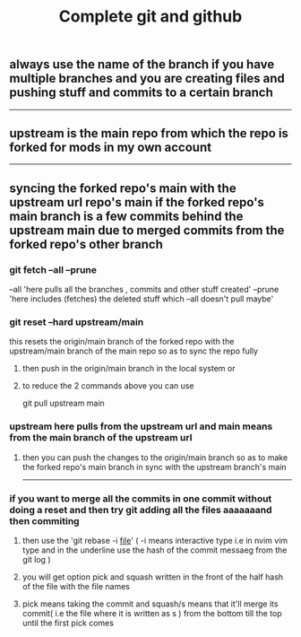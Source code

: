 #+TITLE: Complete git and github


** always use the name of the branch if you have multiple branches and you are creating files and pushing stuff and commits to a certain branch
---------------------------------------------------------------------------------------
** upstream is the main repo from which the repo is forked for mods in my own account
---------------------------------------------------------------------------------------
** syncing the forked repo's main with the upstream url repo's main if the forked repo's main branch is a few commits behind the upstream main due to merged commits from the forked repo's other branch

*** git fetch --all --prune
    --all 'here pulls all the branches , commits and other stuff created'
    --prune 'here includes (fetches) the deleted stuff which --all doesn't pull maybe'

*** git reset --hard upstream/main
		this resets the origin/main branch of the forked repo with the upstream/main branch of the main repo so as to sync the repo fully 
**** then push in the origin/main branch in the local system or 
**** to reduce the 2 commands above you can use
		git pull upstream main

*** upstream here pulls from the upstream url and main means from the main branch of the upstream url
**** then you can push the changes to the origin/main branch so as to make the forked repo's main branch in sync with the upstream branch's main

---------------------------------------------------------------------------------------

*** if you want to merge all the commits in one commit without doing a reset and then try git adding all the files aaaaaaand then commiting
**** then use the 'git rebase -i _file_' ( -i means interactive type i.e in nvim vim type and in the underline use the hash of the commit messaeg from the git log )
**** you will get option pick and squash written in the front of the half hash of the file with the file names 
**** pick means taking the commit and squash/s means that it'll merge its commit( i.e the file where it is written as s ) from the bottom till the top until the first pick comes
